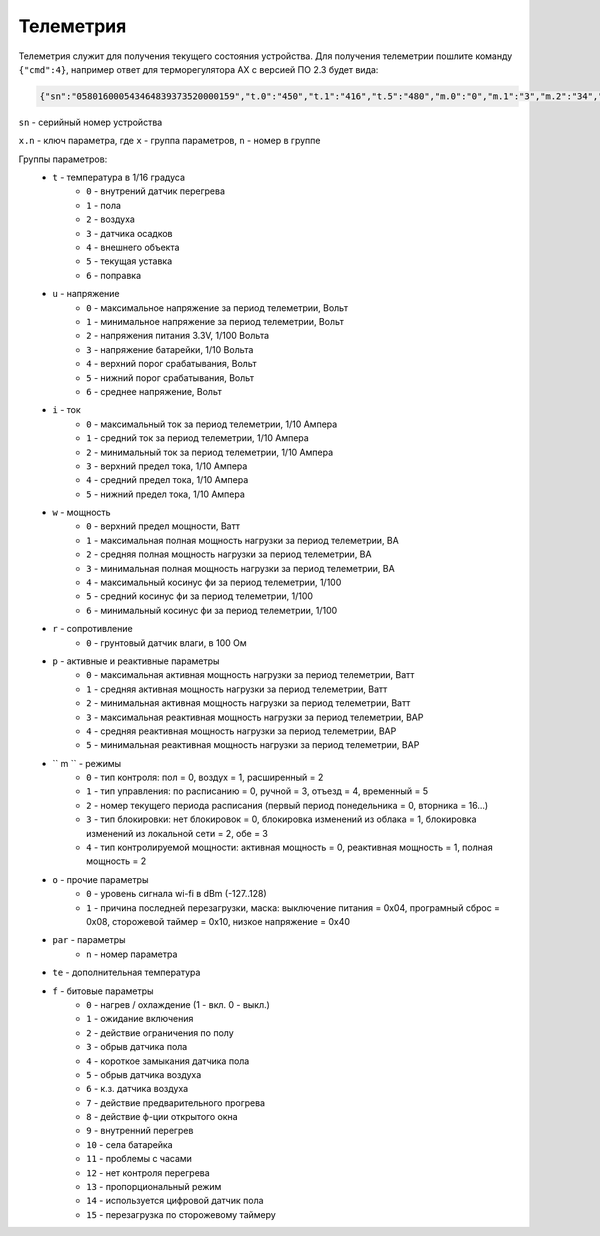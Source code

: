 Телеметрия
~~~~~~~~~~

Телеметрия служит для получения текущего состояния устройства.
Для получения телеметрии пошлите команду ``{"cmd":4}``, например ответ для терморегулятора AX с версией ПО 2.3 будет вида:

.. code-block:: json 

   	 {"sn":"058016000543464839373520000159","t.0":"450","t.1":"416","t.5":"480","m.0":"0","m.1":"3","m.2":"34","m.3":"2","f.1":"0","f.2":"0","f.3":"0","f.4":"0","f.7":"0","f.8":"0","f.13":"0","f.14":"0","f.0":"1","f.9":"0","f.10":"0","f.11":"1","f.12":"0","o.0":"-83","o.1":"6","f.15":"0","par.26":"45","par.27":"5"}

``sn`` - серийный номер устройства

``x.n`` - ключ параметра, где ``x`` - группа параметров, ``n`` - номер в группе

Группы параметров:
	* ``t`` - температура в 1/16 градуса
		* ``0`` - внутрений датчик перегрева
		* ``1`` - пола
		* ``2`` - воздуха
		* ``3`` - датчика осадков
		* ``4`` - внешнего объекта
		* ``5`` - текущая уставка
		* ``6`` - поправка
	* ``u`` - напряжение
		* ``0`` - максимальное напряжение за период телеметрии, Вольт
		* ``1`` - минимальное напряжение за период телеметрии, Вольт
		* ``2`` - напряжения питания 3.3V, 1/100 Вольта 
		* ``3`` - напряжение батарейки, 1/10 Вольта
		* ``4`` - верхний порог срабатывания, Вольт
		* ``5`` - нижний порог срабатывания, Вольт
		* ``6`` - среднее напряжение, Вольт
	* ``i`` - ток
		* ``0`` - максимальный ток за период телеметрии, 1/10 Ампера
		* ``1`` - средний ток за период телеметрии, 1/10 Ампера
		* ``2`` - минимальный ток за период телеметрии, 1/10 Ампера
		* ``3`` - верхний предел тока, 1/10 Ампера
		* ``4`` - средний предел тока, 1/10 Ампера
		* ``5`` - нижний предел тока, 1/10 Ампера		
	* ``w`` - мощность
		* ``0`` - верхний предел мощности, Ватт
		* ``1`` - максимальная полная мощность нагрузки за период телеметрии, ВА
		* ``2`` - средняя полная мощность нагрузки за период телеметрии, ВА
		* ``3`` - минимальная полная мощность нагрузки за период телеметрии, ВА
		* ``4`` - максимальный косинус фи за период телеметрии, 1/100
		* ``5`` - средний косинус фи за период телеметрии, 1/100
		* ``6`` - минимальный косинус фи за период телеметрии, 1/100	
	* ``r`` - сопротивление
		* ``0`` - грунтовый датчик влаги, в 100 Ом	
	* ``p`` - активные и реактивные параметры
		* ``0`` - максимальная активная мощность нагрузки за период телеметрии, Ватт
		* ``1`` - средняя активная мощность нагрузки за период телеметрии, Ватт
		* ``2`` - минимальная активная мощность нагрузки за период телеметрии, Ватт
		* ``3`` - максимальная реактивная мощность нагрузки за период телеметрии, ВАР
		* ``4`` - средняя реактивная мощность нагрузки за период телеметрии, ВАР
		* ``5`` - минимальная реактивная мощность нагрузки за период телеметрии, ВАР
	* `` m `` - режимы
		* ``0`` - тип контроля: пол = 0, воздух = 1, расширенный = 2
		* ``1`` - тип управления: по расписанию = 0, ручной = 3, отъезд = 4, временный = 5           
		* ``2`` - номер текущего периода расписания (первый период понедельника = 0, вторника = 16...)
		* ``3`` - тип блокировки: нет блокировок = 0, блокировка изменений из облака = 1, блокировка изменений из локальной сети = 2, обе = 3
		* ``4`` - тип контролируемой мощности: активная мощность = 0, реактивная мощность = 1, полная мощность = 2	
	* ``o`` - прочие параметры
		* ``0`` - уровень сигнала wi-fi в dBm (-127..128)
		* ``1`` - причина последней перезагрузки, маска: выключение питания = 0x04, програмный сброс = 0x08, сторожевой таймер = 0x10, низкое напряжение = 0x40	
	* ``par`` - параметры
		* ``n`` - номер параметра	
	* ``te`` - дополнительная температура	
	* ``f`` - битовые параметры
		* ``0`` - нагрев / охлаждение (1 - вкл. 0 - выкл.)
		* ``1`` - ожидание включения
		* ``2`` - действие ограничения по полу
		* ``3`` - обрыв датчика пола
		* ``4`` - короткое замыкания датчика пола
		* ``5`` - обрыв датчика воздуха
		* ``6`` - к.з. датчика воздуха
		* ``7`` - действие предварительного прогрева
		* ``8`` - действие ф-ции открытого окна
		* ``9`` - внутренний перегрев
		* ``10`` - села батарейка
		* ``11`` - проблемы с часами
		* ``12`` - нет контроля перегрева
		* ``13`` - пропорциональный режим
		* ``14`` - используется цифровой датчик пола
		* ``15`` - перезагрузка по сторожевому таймеру
